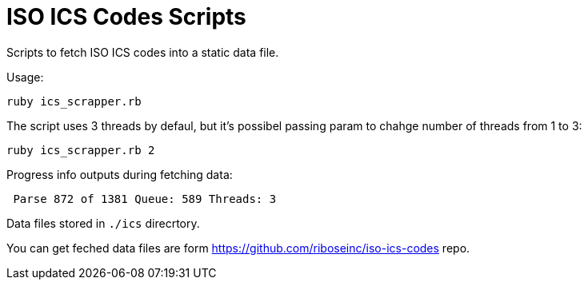 = ISO ICS Codes Scripts

Scripts to fetch ISO ICS codes into a static data file.

Usage:
```
ruby ics_scrapper.rb
```
The script uses 3 threads by defaul, but it's possibel passing param to chahge number of threads from 1 to 3:
```
ruby ics_scrapper.rb 2
```
Progress info outputs during fetching data:
```
 Parse 872 of 1381 Queue: 589 Threads: 3
```
Data files stored in `./ics` direcrtory.

You can get feched data files are form https://github.com/riboseinc/iso-ics-codes repo.
